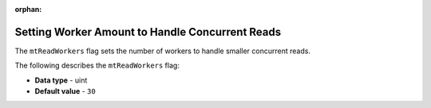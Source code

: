 :orphan:

.. _mt_read_workers:

************************************************
Setting Worker Amount to Handle Concurrent Reads
************************************************

The ``mtReadWorkers`` flag sets the number of workers to handle smaller concurrent reads.

The following describes the ``mtReadWorkers`` flag:

* **Data type** - uint
* **Default value** - ``30``

